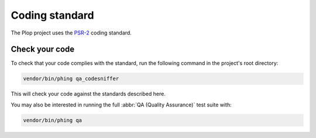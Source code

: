 Coding standard
===============

The Plop project uses the `PSR-2`_ coding standard.

Check your code
---------------

To check that your code complies with the standard, run the following
command in the project's root directory:

..  sourcecode:: bash

    vendor/bin/phing qa_codesniffer

This will check your code against the standards described here.

You may also be interested in running the full
:abbr:`QA (Quality Assurance)` test suite with:

..  sourcecode:: bash

    vendor/bin/phing qa


..  _`PSR-2`:
    http://www.php-fig.org/psr/psr-2/

..  vim: et ts=4
